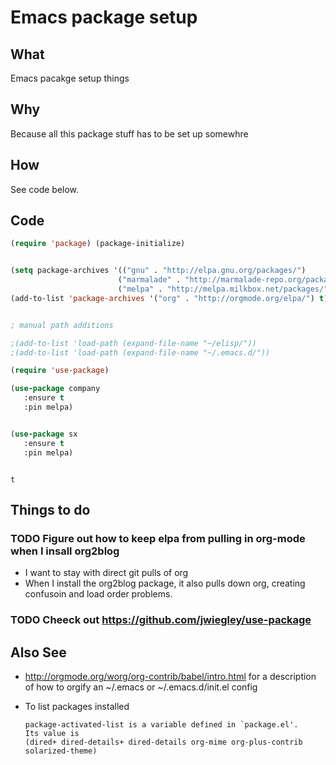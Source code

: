 *  Emacs package setup
** What
   Emacs pacakge setup things
** Why
   Because all this package stuff has to be set up somewhre
** How
   See code below.
** Code
   #+BEGIN_SRC emacs-lisp
   (require 'package) (package-initialize) 


   (setq package-archives '(("gnu" . "http://elpa.gnu.org/packages/")
                           ("marmalade" . "http://marmalade-repo.org/packages/")
                           ("melpa" . "http://melpa.milkbox.net/packages/")))
   (add-to-list 'package-archives '("org" . "http://orgmode.org/elpa/") t)


   ; manual path additions

   ;(add-to-list 'load-path (expand-file-name "~/elisp/"))
   ;(add-to-list 'load-path (expand-file-name "~/.emacs.d/"))

   #+END_SRC
   #+BEGIN_SRC emacs-lisp :results both
   (require 'use-package)

   (use-package company
      :ensure t
      :pin melpa)


   (use-package sx
      :ensure t
      :pin melpa)


   #+END_SRC

   #+RESULTS:
   : t

** Things to do
*** TODO Figure out how to keep elpa from pulling in org-mode when I insall org2blog
   - I want to stay with direct git pulls of org
   - When I install the org2blog package, it also pulls down org,
     creating confusoin and load order problems.
*** TODO Cheeck out https://github.com/jwiegley/use-package  
** Also See
   - http://orgmode.org/worg/org-contrib/babel/intro.html for a
     description of how to orgify an ~/.emacs or ~/.emacs.d/init.el
     config 
   - To list packages installed
     #+BEGIN_EXAMPLE
     package-activated-list is a variable defined in `package.el'.
     Its value is
     (dired+ dired-details+ dired-details org-mime org-plus-contrib solarized-theme)
     #+END_EXAMPLE





